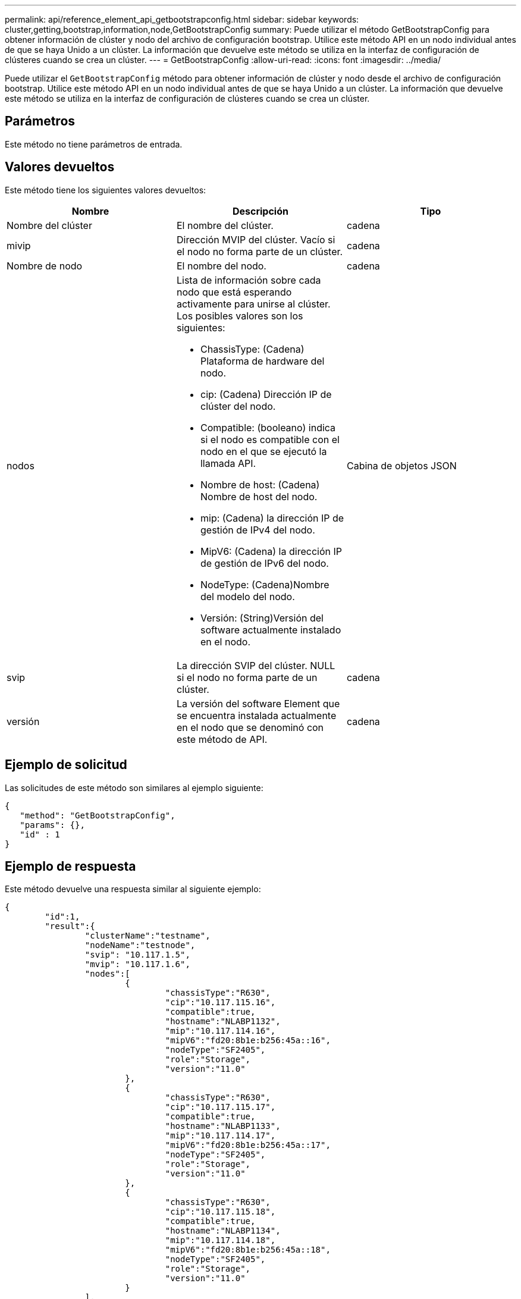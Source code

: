 ---
permalink: api/reference_element_api_getbootstrapconfig.html 
sidebar: sidebar 
keywords: cluster,getting,bootstrap,information,node,GetBootstrapConfig 
summary: Puede utilizar el método GetBootstrapConfig para obtener información de clúster y nodo del archivo de configuración bootstrap. Utilice este método API en un nodo individual antes de que se haya Unido a un clúster. La información que devuelve este método se utiliza en la interfaz de configuración de clústeres cuando se crea un clúster. 
---
= GetBootstrapConfig
:allow-uri-read: 
:icons: font
:imagesdir: ../media/


[role="lead"]
Puede utilizar el `GetBootstrapConfig` método para obtener información de clúster y nodo desde el archivo de configuración bootstrap. Utilice este método API en un nodo individual antes de que se haya Unido a un clúster. La información que devuelve este método se utiliza en la interfaz de configuración de clústeres cuando se crea un clúster.



== Parámetros

Este método no tiene parámetros de entrada.



== Valores devueltos

Este método tiene los siguientes valores devueltos:

|===
| Nombre | Descripción | Tipo 


 a| 
Nombre del clúster
 a| 
El nombre del clúster.
 a| 
cadena



 a| 
mivip
 a| 
Dirección MVIP del clúster. Vacío si el nodo no forma parte de un clúster.
 a| 
cadena



 a| 
Nombre de nodo
 a| 
El nombre del nodo.
 a| 
cadena



 a| 
nodos
 a| 
Lista de información sobre cada nodo que está esperando activamente para unirse al clúster. Los posibles valores son los siguientes:

* ChassisType: (Cadena) Plataforma de hardware del nodo.
* cip: (Cadena) Dirección IP de clúster del nodo.
* Compatible: (booleano) indica si el nodo es compatible con el nodo en el que se ejecutó la llamada API.
* Nombre de host: (Cadena) Nombre de host del nodo.
* mip: (Cadena) la dirección IP de gestión de IPv4 del nodo.
* MipV6: (Cadena) la dirección IP de gestión de IPv6 del nodo.
* NodeType: (Cadena)Nombre del modelo del nodo.
* Versión: (String)Versión del software actualmente instalado en el nodo.

 a| 
Cabina de objetos JSON



 a| 
svip
 a| 
La dirección SVIP del clúster. NULL si el nodo no forma parte de un clúster.
 a| 
cadena



 a| 
versión
 a| 
La versión del software Element que se encuentra instalada actualmente en el nodo que se denominó con este método de API.
 a| 
cadena

|===


== Ejemplo de solicitud

Las solicitudes de este método son similares al ejemplo siguiente:

[listing]
----
{
   "method": "GetBootstrapConfig",
   "params": {},
   "id" : 1
}
----


== Ejemplo de respuesta

Este método devuelve una respuesta similar al siguiente ejemplo:

[listing]
----
{
	"id":1,
	"result":{
		"clusterName":"testname",
		"nodeName":"testnode",
		"svip": "10.117.1.5",
		"mvip": "10.117.1.6",
		"nodes":[
			{
				"chassisType":"R630",
				"cip":"10.117.115.16",
				"compatible":true,
				"hostname":"NLABP1132",
				"mip":"10.117.114.16",
				"mipV6":"fd20:8b1e:b256:45a::16",
				"nodeType":"SF2405",
				"role":"Storage",
				"version":"11.0"
			},
			{
				"chassisType":"R630",
				"cip":"10.117.115.17",
				"compatible":true,
				"hostname":"NLABP1133",
				"mip":"10.117.114.17",
				"mipV6":"fd20:8b1e:b256:45a::17",
				"nodeType":"SF2405",
				"role":"Storage",
				"version":"11.0"
			},
			{
				"chassisType":"R630",
				"cip":"10.117.115.18",
				"compatible":true,
				"hostname":"NLABP1134",
				"mip":"10.117.114.18",
				"mipV6":"fd20:8b1e:b256:45a::18",
				"nodeType":"SF2405",
				"role":"Storage",
				"version":"11.0"
			}
		],
		"version":"11.0"
	}
}
----


== Nuevo desde la versión

9.6



== Obtenga más información

xref:reference_element_api_createcluster.adoc[CreateCluster]
